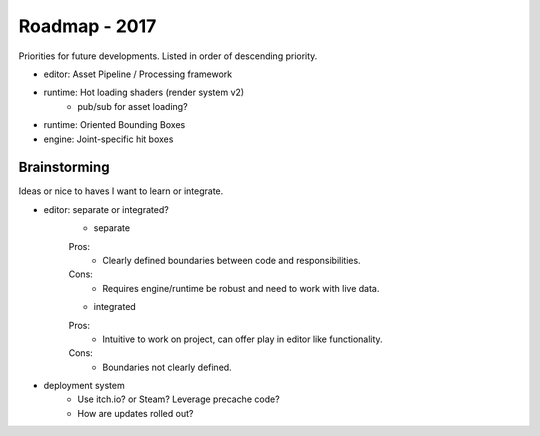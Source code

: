 Roadmap - 2017
---------------------------

Priorities for future developments. Listed in order of descending
priority.


- editor: Asset Pipeline / Processing framework
- runtime: Hot loading shaders (render system v2)
	- pub/sub for asset loading?

- runtime: Oriented Bounding Boxes
- engine: Joint-specific hit boxes


---------------------------
Brainstorming
---------------------------

Ideas or nice to haves I want to learn or integrate.

- editor: separate or integrated?
	* separate
	Pros:
		- Clearly defined boundaries between code and responsibilities.

	Cons:
		- Requires engine/runtime be robust and need to work with live data.

	* integrated
	Pros:
		- Intuitive to work on project, can offer play in editor like functionality.

	Cons:
		- Boundaries not clearly defined.



- deployment system
	- Use itch.io? or Steam? Leverage precache code?
	- How are updates rolled out?
